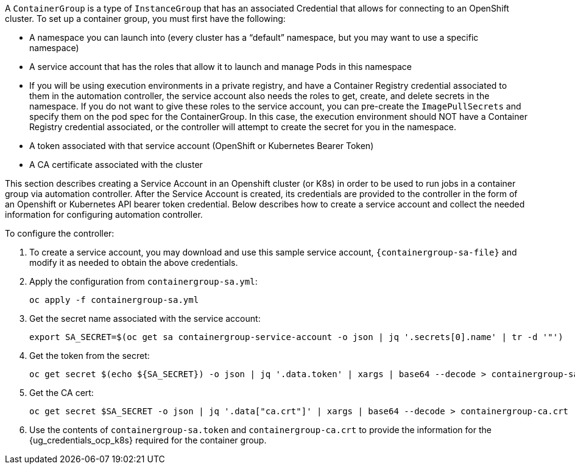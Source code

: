 A `ContainerGroup` is a type of `InstanceGroup` that has an associated
Credential that allows for connecting to an OpenShift cluster. To set up
a container group, you must first have the following:

* A namespace you can launch into (every cluster has a “default”
namespace, but you may want to use a specific namespace)
* A service account that has the roles that allow it to launch and
manage Pods in this namespace
* If you will be using execution environments in a private registry, and
have a Container Registry credential associated to them in the
automation controller, the service account also needs the roles to get,
create, and delete secrets in the namespace. If you do not want to give
these roles to the service account, you can pre-create the
`ImagePullSecrets` and specify them on the pod spec for the
ContainerGroup. In this case, the execution environment should NOT have
a Container Registry credential associated, or the controller will
attempt to create the secret for you in the namespace.
* A token associated with that service account (OpenShift or Kubernetes
Bearer Token)
* A CA certificate associated with the cluster

This section describes creating a Service Account in an Openshift
cluster (or K8s) in order to be used to run jobs in a container group
via automation controller. After the Service Account is created, its
credentials are provided to the controller in the form of an Openshift
or Kubernetes API bearer token credential. Below describes how to create
a service account and collect the needed information for configuring
automation controller.

To configure the controller:

[arabic]
. To create a service account, you may download and use this sample
service account,
`{containergroup-sa-file}` and
modify it as needed to obtain the above credentials.
. Apply the configuration from `containergroup-sa.yml`:
+
....
oc apply -f containergroup-sa.yml
....
. Get the secret name associated with the service account:
+
....
export SA_SECRET=$(oc get sa containergroup-service-account -o json | jq '.secrets[0].name' | tr -d '"')
....
. Get the token from the secret:
+
....
oc get secret $(echo ${SA_SECRET}) -o json | jq '.data.token' | xargs | base64 --decode > containergroup-sa.token
....
. Get the CA cert:
+
....
oc get secret $SA_SECRET -o json | jq '.data["ca.crt"]' | xargs | base64 --decode > containergroup-ca.crt
....
. Use the contents of `containergroup-sa.token` and
`containergroup-ca.crt` to provide the information for the
{ug_credentials_ocp_k8s} required for the container group.
